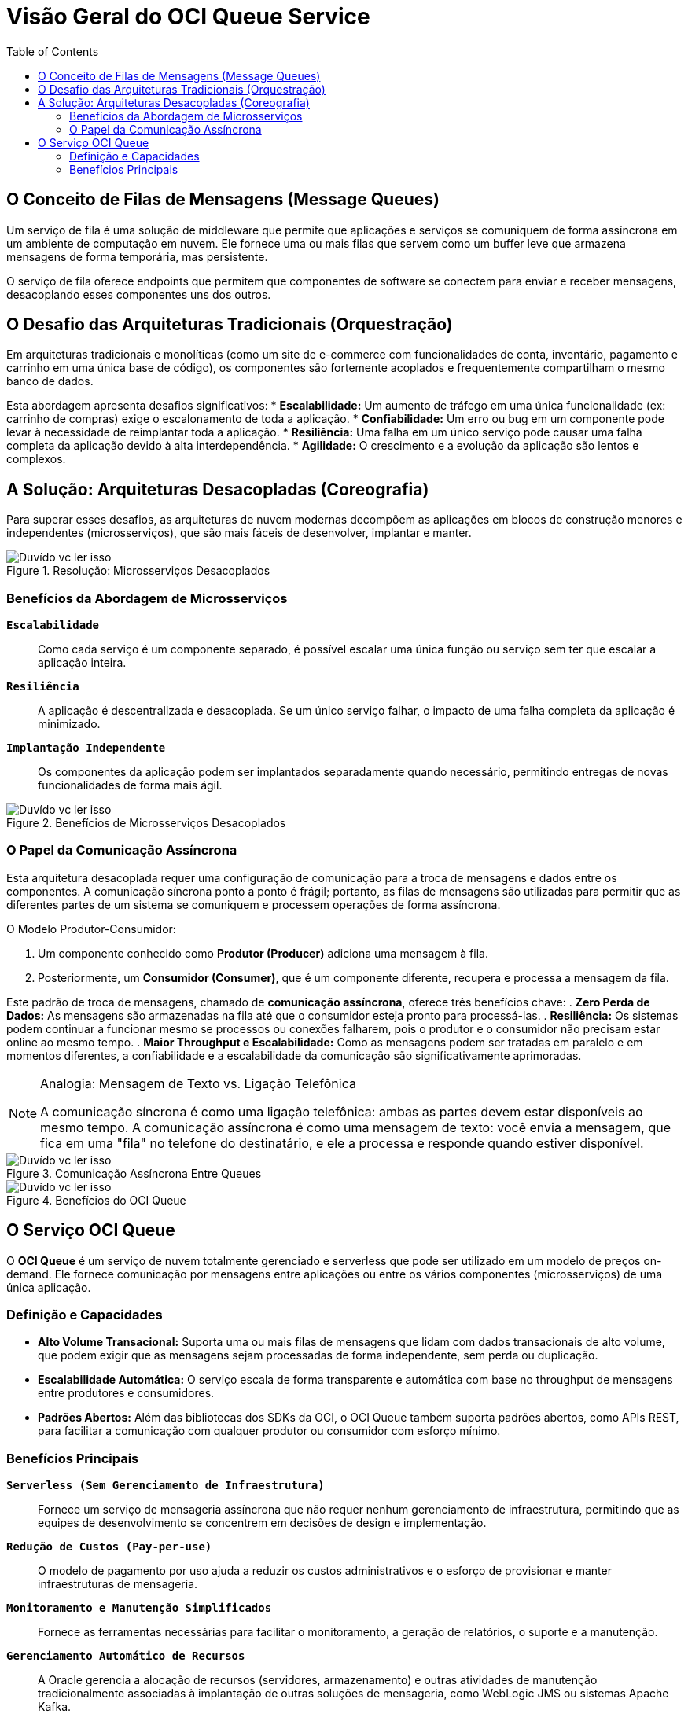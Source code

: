 = Visão Geral do OCI Queue Service
:toc:
:icons: font

== O Conceito de Filas de Mensagens (Message Queues)

Um serviço de fila é uma solução de middleware que permite que aplicações e serviços se comuniquem de forma assíncrona em um ambiente de computação em nuvem. Ele fornece uma ou mais filas que servem como um buffer leve que armazena mensagens de forma temporária, mas persistente.

O serviço de fila oferece endpoints que permitem que componentes de software se conectem para enviar e receber mensagens, desacoplando esses componentes uns dos outros.

== O Desafio das Arquiteturas Tradicionais (Orquestração)

Em arquiteturas tradicionais e monolíticas (como um site de e-commerce com funcionalidades de conta, inventário, pagamento e carrinho em uma única base de código), os componentes são fortemente acoplados e frequentemente compartilham o mesmo banco de dados.

Esta abordagem apresenta desafios significativos:
* *Escalabilidade:* Um aumento de tráfego em uma única funcionalidade (ex: carrinho de compras) exige o escalonamento de toda a aplicação.
* *Confiabilidade:* Um erro ou bug em um componente pode levar à necessidade de reimplantar toda a aplicação.
* *Resiliência:* Uma falha em um único serviço pode causar uma falha completa da aplicação devido à alta interdependência.
* *Agilidade:* O crescimento e a evolução da aplicação são lentos e complexos.

== A Solução: Arquiteturas Desacopladas (Coreografia)

Para superar esses desafios, as arquiteturas de nuvem modernas decompõem as aplicações em blocos de construção menores e independentes (microsserviços), que são mais fáceis de desenvolver, implantar e manter.

image::images/image101.png[alt="Duvído vc ler isso", title="Resolução: Microsserviços Desacoplados"]

=== Benefícios da Abordagem de Microsserviços

*`Escalabilidade`*::
Como cada serviço é um componente separado, é possível escalar uma única função ou serviço sem ter que escalar a aplicação inteira.

*`Resiliência`*::
A aplicação é descentralizada e desacoplada. Se um único serviço falhar, o impacto de uma falha completa da aplicação é minimizado.

*`Implantação Independente`*::
Os componentes da aplicação podem ser implantados separadamente quando necessário, permitindo entregas de novas funcionalidades de forma mais ágil.

image::images/image102.png[alt="Duvído vc ler isso", title="Benefícios de Microsserviços Desacoplados"]

=== O Papel da Comunicação Assíncrona

Esta arquitetura desacoplada requer uma configuração de comunicação para a troca de mensagens e dados entre os componentes. A comunicação síncrona ponto a ponto é frágil; portanto, as filas de mensagens são utilizadas para permitir que as diferentes partes de um sistema se comuniquem e processem operações de forma assíncrona.

.O Modelo Produtor-Consumidor:
. Um componente conhecido como *Produtor (Producer)* adiciona uma mensagem à fila.
. Posteriormente, um *Consumidor (Consumer)*, que é um componente diferente, recupera e processa a mensagem da fila.

Este padrão de troca de mensagens, chamado de *comunicação assíncrona*, oferece três benefícios chave:
. *Zero Perda de Dados:* As mensagens são armazenadas na fila até que o consumidor esteja pronto para processá-las.
. *Resiliência:* Os sistemas podem continuar a funcionar mesmo se processos ou conexões falharem, pois o produtor e o consumidor não precisam estar online ao mesmo tempo.
. *Maior Throughput e Escalabilidade:* Como as mensagens podem ser tratadas em paralelo e em momentos diferentes, a confiabilidade e a escalabilidade da comunicação são significativamente aprimoradas.

[NOTE]
====
.Analogia: Mensagem de Texto vs. Ligação Telefônica
A comunicação síncrona é como uma ligação telefônica: ambas as partes devem estar disponíveis ao mesmo tempo. A comunicação assíncrona é como uma mensagem de texto: você envia a mensagem, que fica em uma "fila" no telefone do destinatário, e ele a processa e responde quando estiver disponível.
====

image::images/image103.png[alt="Duvído vc ler isso", title="Comunicação Assíncrona Entre Queues"]

image::images/image104.png[alt="Duvído vc ler isso", title="Benefícios do OCI Queue"]

== O Serviço OCI Queue

O *OCI Queue* é um serviço de nuvem totalmente gerenciado e serverless que pode ser utilizado em um modelo de preços on-demand. Ele fornece comunicação por mensagens entre aplicações ou entre os vários componentes (microsserviços) de uma única aplicação.

=== Definição e Capacidades

* *Alto Volume Transacional:* Suporta uma ou mais filas de mensagens que lidam com dados transacionais de alto volume, que podem exigir que as mensagens sejam processadas de forma independente, sem perda ou duplicação.
* *Escalabilidade Automática:* O serviço escala de forma transparente e automática com base no throughput de mensagens entre produtores e consumidores.
* *Padrões Abertos:* Além das bibliotecas dos SDKs da OCI, o OCI Queue também suporta padrões abertos, como APIs REST, para facilitar a comunicação com qualquer produtor ou consumidor com esforço mínimo.

=== Benefícios Principais

*`Serverless (Sem Gerenciamento de Infraestrutura)`*::
Fornece um serviço de mensageria assíncrona que não requer nenhum gerenciamento de infraestrutura, permitindo que as equipes de desenvolvimento se concentrem em decisões de design e implementação.

*`Redução de Custos (Pay-per-use)`*::
O modelo de pagamento por uso ajuda a reduzir os custos administrativos e o esforço de provisionar e manter infraestruturas de mensageria.

*`Monitoramento e Manutenção Simplificados`*::
Fornece as ferramentas necessárias para facilitar o monitoramento, a geração de relatórios, o suporte e a manutenção.

*`Gerenciamento Automático de Recursos`*::
A Oracle gerencia a alocação de recursos (servidores, armazenamento) e outras atividades de manutenção tradicionalmente associadas à implantação de outras soluções de mensageria, como WebLogic JMS ou sistemas Apache Kafka.
